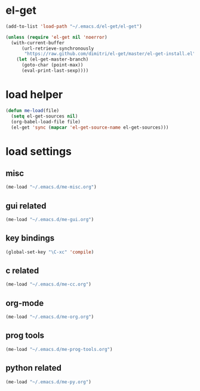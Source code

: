 * el-get
#+begin_src emacs-lisp
  (add-to-list 'load-path "~/.emacs.d/el-get/el-get")

  (unless (require 'el-get nil 'noerror)
    (with-current-buffer
        (url-retrieve-synchronously
         "https://raw.github.com/dimitri/el-get/master/el-get-install.el")
      (let (el-get-master-branch)
        (goto-char (point-max))
        (eval-print-last-sexp))))

#+end_src
* load helper
#+begin_src emacs-lisp
  (defun me-load(file)
    (setq el-get-sources nil)
    (org-babel-load-file file)
    (el-get 'sync (mapcar 'el-get-source-name el-get-sources)))
#+end_src
* load settings
** misc
#+begin_src emacs-lisp
(me-load "~/.emacs.d/me-misc.org")
#+end_src
** gui related
#+begin_src emacs-lisp
(me-load "~/.emacs.d/me-gui.org")
#+end_src
** key bindings
#+begin_src emacs-lisp
(global-set-key "\C-xc" 'compile)
#+end_src
** c related
#+begin_src emacs-lisp
(me-load "~/.emacs.d/me-cc.org")
#+end_src
** org-mode
#+begin_src emacs-lisp
(me-load "~/.emacs.d/me-org.org")
#+end_src
** prog tools
#+begin_src emacs-lisp
(me-load "~/.emacs.d/me-prog-tools.org")
#+end_src
** python related
#+begin_src emacs-lisp
(me-load "~/.emacs.d/me-py.org")
#+end_src
